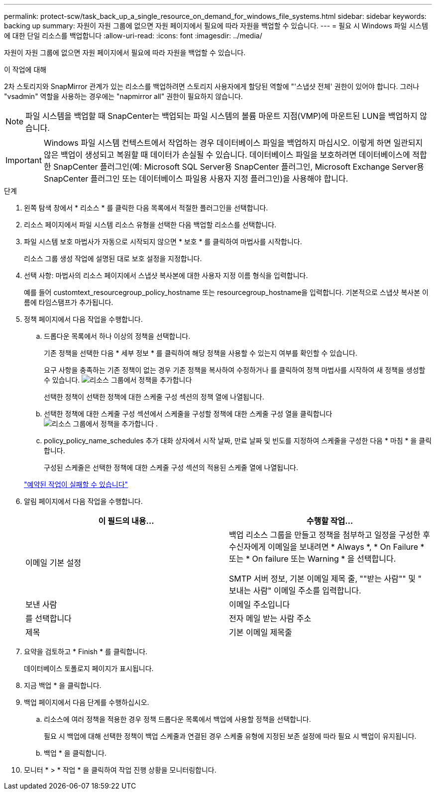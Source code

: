 ---
permalink: protect-scw/task_back_up_a_single_resource_on_demand_for_windows_file_systems.html 
sidebar: sidebar 
keywords: backing up 
summary: 자원이 자원 그룹에 없으면 자원 페이지에서 필요에 따라 자원을 백업할 수 있습니다. 
---
= 필요 시 Windows 파일 시스템에 대한 단일 리소스를 백업합니다
:allow-uri-read: 
:icons: font
:imagesdir: ../media/


[role="lead"]
자원이 자원 그룹에 없으면 자원 페이지에서 필요에 따라 자원을 백업할 수 있습니다.

.이 작업에 대해
2차 스토리지와 SnapMirror 관계가 있는 리소스를 백업하려면 스토리지 사용자에게 할당된 역할에 "'스냅샷 전체' 권한이 있어야 합니다. 그러나 "vsadmin" 역할을 사용하는 경우에는 "napmirror all" 권한이 필요하지 않습니다.


NOTE: 파일 시스템을 백업할 때 SnapCenter는 백업되는 파일 시스템의 볼륨 마운트 지점(VMP)에 마운트된 LUN을 백업하지 않습니다.


IMPORTANT: Windows 파일 시스템 컨텍스트에서 작업하는 경우 데이터베이스 파일을 백업하지 마십시오. 이렇게 하면 일관되지 않은 백업이 생성되고 복원할 때 데이터가 손실될 수 있습니다. 데이터베이스 파일을 보호하려면 데이터베이스에 적합한 SnapCenter 플러그인(예: Microsoft SQL Server용 SnapCenter 플러그인, Microsoft Exchange Server용 SnapCenter 플러그인 또는 데이터베이스 파일용 사용자 지정 플러그인)을 사용해야 합니다.

.단계
. 왼쪽 탐색 창에서 * 리소스 * 를 클릭한 다음 목록에서 적절한 플러그인을 선택합니다.
. 리소스 페이지에서 파일 시스템 리소스 유형을 선택한 다음 백업할 리소스를 선택합니다.
. 파일 시스템 보호 마법사가 자동으로 시작되지 않으면 * 보호 * 를 클릭하여 마법사를 시작합니다.
+
리소스 그룹 생성 작업에 설명된 대로 보호 설정을 지정합니다.

. 선택 사항: 마법사의 리소스 페이지에서 스냅샷 복사본에 대한 사용자 지정 이름 형식을 입력합니다.
+
예를 들어 customtext_resourcegroup_policy_hostname 또는 resourcegroup_hostname을 입력합니다. 기본적으로 스냅샷 복사본 이름에 타임스탬프가 추가됩니다.

. 정책 페이지에서 다음 작업을 수행합니다.
+
.. 드롭다운 목록에서 하나 이상의 정책을 선택합니다.
+
기존 정책을 선택한 다음 * 세부 정보 * 를 클릭하여 해당 정책을 사용할 수 있는지 여부를 확인할 수 있습니다.

+
요구 사항을 충족하는 기존 정책이 없는 경우 기존 정책을 복사하여 수정하거나 를 클릭하여 정책 마법사를 시작하여 새 정책을 생성할 수 있습니다. image:../media/add_policy_from_resourcegroup.gif["리소스 그룹에서 정책을 추가합니다"]

+
선택한 정책이 선택한 정책에 대한 스케줄 구성 섹션의 정책 열에 나열됩니다.

.. 선택한 정책에 대한 스케줄 구성 섹션에서 스케줄을 구성할 정책에 대한 스케줄 구성 열을 클릭합니다 image:../media/add_policy_from_resourcegroup.gif["리소스 그룹에서 정책을 추가합니다"] .
.. policy_policy_name_schedules 추가 대화 상자에서 시작 날짜, 만료 날짜 및 빈도를 지정하여 스케줄을 구성한 다음 * 마침 * 을 클릭합니다.
+
구성된 스케줄은 선택한 정책에 대한 스케줄 구성 섹션의 적용된 스케줄 열에 나열됩니다.

+
https://kb.netapp.com/Advice_and_Troubleshooting/Data_Protection_and_Security/SnapCenter/Scheduled_data_protection_operations_fail_if_the_number_of_operations_running_reaches_maximum_limit["예약된 작업이 실패할 수 있습니다"]



. 알림 페이지에서 다음 작업을 수행합니다.
+
|===
| 이 필드의 내용... | 수행할 작업... 


 a| 
이메일 기본 설정
 a| 
백업 리소스 그룹을 만들고 정책을 첨부하고 일정을 구성한 후 수신자에게 이메일을 보내려면 * Always *, * On Failure * 또는 * On failure 또는 Warning * 을 선택합니다.

SMTP 서버 정보, 기본 이메일 제목 줄, ""받는 사람"" 및 " 보내는 사람" 이메일 주소를 입력합니다.



 a| 
보낸 사람
 a| 
이메일 주소입니다



 a| 
를 선택합니다
 a| 
전자 메일 받는 사람 주소



 a| 
제목
 a| 
기본 이메일 제목줄

|===
. 요약을 검토하고 * Finish * 를 클릭합니다.
+
데이터베이스 토폴로지 페이지가 표시됩니다.

. 지금 백업 * 을 클릭합니다.
. 백업 페이지에서 다음 단계를 수행하십시오.
+
.. 리소스에 여러 정책을 적용한 경우 정책 드롭다운 목록에서 백업에 사용할 정책을 선택합니다.
+
필요 시 백업에 대해 선택한 정책이 백업 스케줄과 연결된 경우 스케줄 유형에 지정된 보존 설정에 따라 필요 시 백업이 유지됩니다.

.. 백업 * 을 클릭합니다.


. 모니터 * > * 작업 * 을 클릭하여 작업 진행 상황을 모니터링합니다.

